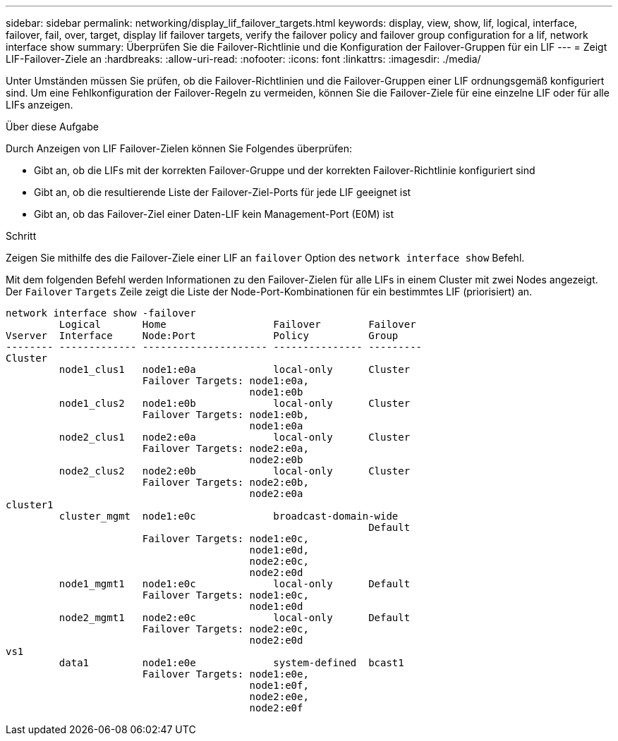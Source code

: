 ---
sidebar: sidebar 
permalink: networking/display_lif_failover_targets.html 
keywords: display, view, show, lif, logical, interface, failover, fail, over, target, display lif failover targets, verify the failover policy and failover group configuration for a lif, network interface show 
summary: Überprüfen Sie die Failover-Richtlinie und die Konfiguration der Failover-Gruppen für ein LIF 
---
= Zeigt LIF-Failover-Ziele an
:hardbreaks:
:allow-uri-read: 
:nofooter: 
:icons: font
:linkattrs: 
:imagesdir: ./media/


[role="lead"]
Unter Umständen müssen Sie prüfen, ob die Failover-Richtlinien und die Failover-Gruppen einer LIF ordnungsgemäß konfiguriert sind. Um eine Fehlkonfiguration der Failover-Regeln zu vermeiden, können Sie die Failover-Ziele für eine einzelne LIF oder für alle LIFs anzeigen.

.Über diese Aufgabe
Durch Anzeigen von LIF Failover-Zielen können Sie Folgendes überprüfen:

* Gibt an, ob die LIFs mit der korrekten Failover-Gruppe und der korrekten Failover-Richtlinie konfiguriert sind
* Gibt an, ob die resultierende Liste der Failover-Ziel-Ports für jede LIF geeignet ist
* Gibt an, ob das Failover-Ziel einer Daten-LIF kein Management-Port (E0M) ist


.Schritt
Zeigen Sie mithilfe des die Failover-Ziele einer LIF an `failover` Option des `network interface show` Befehl.

Mit dem folgenden Befehl werden Informationen zu den Failover-Zielen für alle LIFs in einem Cluster mit zwei Nodes angezeigt. Der `Failover` `Targets` Zeile zeigt die Liste der Node-Port-Kombinationen für ein bestimmtes LIF (priorisiert) an.

....
network interface show -failover
         Logical       Home                  Failover        Failover
Vserver  Interface     Node:Port             Policy          Group
-------- ------------- --------------------- --------------- ---------
Cluster
         node1_clus1   node1:e0a             local-only      Cluster
                       Failover Targets: node1:e0a,
                                         node1:e0b
         node1_clus2   node1:e0b             local-only      Cluster
                       Failover Targets: node1:e0b,
                                         node1:e0a
         node2_clus1   node2:e0a             local-only      Cluster
                       Failover Targets: node2:e0a,
                                         node2:e0b
         node2_clus2   node2:e0b             local-only      Cluster
                       Failover Targets: node2:e0b,
                                         node2:e0a
cluster1
         cluster_mgmt  node1:e0c             broadcast-domain-wide
                                                             Default
                       Failover Targets: node1:e0c,
                                         node1:e0d,
                                         node2:e0c,
                                         node2:e0d
         node1_mgmt1   node1:e0c             local-only      Default
                       Failover Targets: node1:e0c,
                                         node1:e0d
         node2_mgmt1   node2:e0c             local-only      Default
                       Failover Targets: node2:e0c,
                                         node2:e0d
vs1
         data1         node1:e0e             system-defined  bcast1
                       Failover Targets: node1:e0e,
                                         node1:e0f,
                                         node2:e0e,
                                         node2:e0f
....